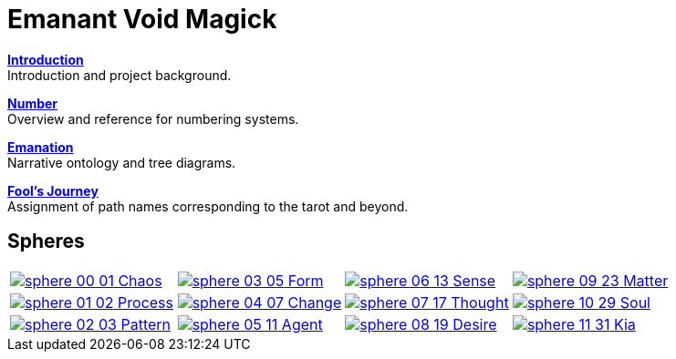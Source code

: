 = Emanant Void Magick

xref:introduction.adoc[**Introduction**] +
Introduction and project background.

xref:number.adoc[**Number**] +
Overview and reference for numbering systems.

xref:emanation.adoc[**Emanation**] +
Narrative ontology and tree diagrams.

xref:fools-journey.adoc[**Fool's Journey**] +
Assignment of path names corresponding to the tarot and beyond.

== Spheres

[cols="1,1,1,1"]
|===
| [.inline .big]##xref:spheres/chaos.adoc[image:sphere-glyphs/sphere-00-01.svg[]## Chaos]
| [.inline .big]##xref:spheres/form.adoc[image:sphere-glyphs/sphere-03-05.svg[]## Form]
| [.inline .big]##xref:spheres/sense.adoc[image:sphere-glyphs/sphere-06-13.svg[]## Sense]
| [.inline .big]##xref:spheres/matter.adoc[image:sphere-glyphs/sphere-09-23.svg[]## Matter]

| [.inline .big]##xref:spheres/process.adoc[image:sphere-glyphs/sphere-01-02.svg[]## Process]
| [.inline .big]##xref:spheres/change.adoc[image:sphere-glyphs/sphere-04-07.svg[]## Change]
| [.inline .big]##xref:spheres/thought.adoc[image:sphere-glyphs/sphere-07-17.svg[]## Thought]
| [.inline .big]##xref:spheres/soul.adoc[image:sphere-glyphs/sphere-10-29.svg[]## Soul]

| [.inline .big]##xref:spheres/pattern.adoc[image:sphere-glyphs/sphere-02-03.svg[]## Pattern]
| [.inline .big]##xref:spheres/agent.adoc[image:sphere-glyphs/sphere-05-11.svg[]## Agent]
| [.inline .big]##xref:spheres/desire.adoc[image:sphere-glyphs/sphere-08-19.svg[]## Desire]
| [.inline .big]##xref:spheres/kia.adoc[image:sphere-glyphs/sphere-11-31.svg[]## Kia]
|===
